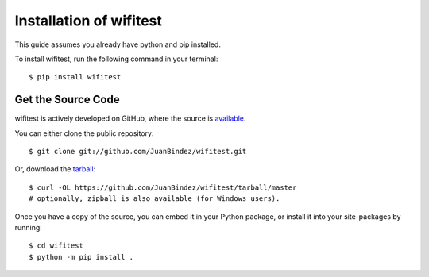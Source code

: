 .. _install:

Installation of wifitest
============================

This guide assumes you already have python and pip installed.

To install wifitest, run the following command in your terminal::

    $ pip install wifitest

Get the Source Code
-------------------

wifitest is actively developed on GitHub, where the source is `available <https://github.com/JuanBindez/wifitest>`_.

You can either clone the public repository::

    $ git clone git://github.com/JuanBindez/wifitest.git

Or, download the `tarball <https://github.com/JuanBindez/wifitest/tarball/master>`_::

    $ curl -OL https://github.com/JuanBindez/wifitest/tarball/master
    # optionally, zipball is also available (for Windows users).

Once you have a copy of the source, you can embed it in your Python package, or install it into your site-packages by running::

    $ cd wifitest
    $ python -m pip install .
